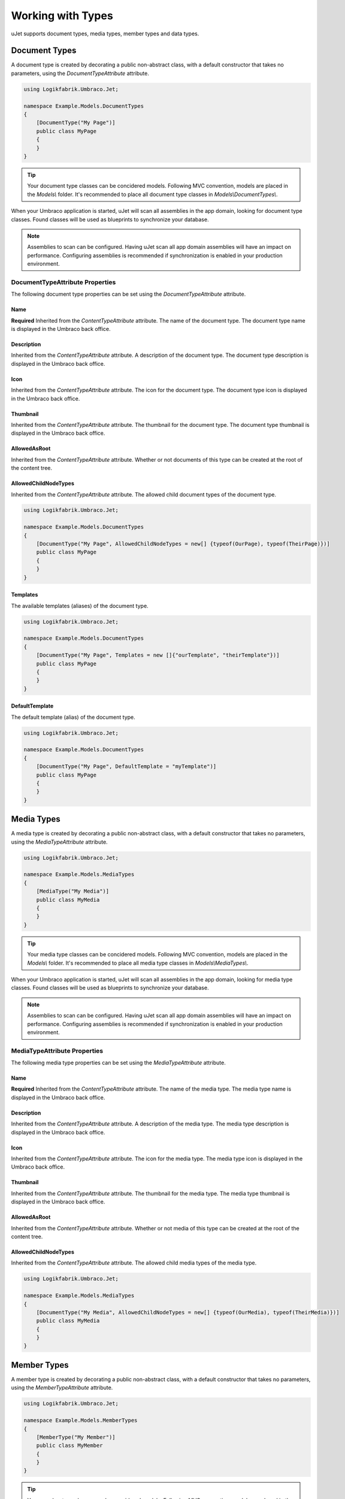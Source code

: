 ******************
Working with Types
******************
uJet supports document types, media types, member types and data types.

Document Types
==============
A document type is created by decorating a public non-abstract class, with a default constructor that takes no parameters, using the `DocumentTypeAttribute` attribute.

.. code-block:: csharp
   
   using Logikfabrik.Umbraco.Jet;

   namespace Example.Models.DocumentTypes
   {
       [DocumentType("My Page")]
       public class MyPage
       {
       }
   }

.. tip::
   Your document type classes can be concidered models. Following MVC convention, models are placed in the `Models\\` folder. It's recommended to place all document type classes in `Models\\DocumentTypes\\`.

When your Umbraco application is started, uJet will scan all assemblies in the app domain, looking for document type classes. Found classes will be used as blueprints to synchronize your database.

.. note::
   Assemblies to scan can be configured. Having uJet scan all app domain assemblies will have an impact on performance. Configuring assemblies is recommended if synchronization is enabled in your production environment.

DocumentTypeAttribute Properties
----------------------------------
The following document type properties can be set using the `DocumentTypeAttribute` attribute.

Name
^^^^
**Required**
Inherited from the `ContentTypeAttribute` attribute. The name of the document type. The document type name is displayed in the Umbraco back office.

Description
^^^^^^^^^^^
Inherited from the `ContentTypeAttribute` attribute. A description of the document type. The document type description is displayed in the Umbraco back office.

Icon
^^^^
Inherited from the `ContentTypeAttribute` attribute. The icon for the document type. The document type icon is displayed in the Umbraco back office.

Thumbnail
^^^^^^^^^
Inherited from the `ContentTypeAttribute` attribute. The thumbnail for the document type. The document type thumbnail is displayed in the Umbraco back office.

AllowedAsRoot
^^^^^^^^^^^^^
Inherited from the `ContentTypeAttribute` attribute. Whether or not documents of this type can be created at the root of the content tree.

AllowedChildNodeTypes
^^^^^^^^^^^^^^^^^^^^^
Inherited from the `ContentTypeAttribute` attribute. The allowed child document types of the document type.

.. code-block:: csharp

   using Logikfabrik.Umbraco.Jet;

   namespace Example.Models.DocumentTypes
   {
       [DocumentType("My Page", AllowedChildNodeTypes = new[] {typeof(OurPage), typeof(TheirPage)})]
       public class MyPage
       {
       }
   }

Templates
^^^^^^^^^
The available templates (aliases) of the document type.

.. code-block:: csharp

   using Logikfabrik.Umbraco.Jet;

   namespace Example.Models.DocumentTypes
   {
       [DocumentType("My Page", Templates = new []{"ourTemplate", "theirTemplate"})]
       public class MyPage
       {
       }
   }

.. seealso:: For more information on the topic of templates see :doc:`working_with_templates`.

DefaultTemplate
^^^^^^^^^^^^^^^
The default template (alias) of the document type.

.. code-block:: csharp

   using Logikfabrik.Umbraco.Jet;

   namespace Example.Models.DocumentTypes
   {
       [DocumentType("My Page", DefaultTemplate = "myTemplate")]
       public class MyPage
       {
       }
   }

.. seealso:: For more information on the topic of templates see :doc:`working_with_templates`.

Media Types
===========
A media type is created by decorating a public non-abstract class, with a default constructor that takes no parameters, using the `MediaTypeAttribute` attribute.

.. code-block:: csharp
   
   using Logikfabrik.Umbraco.Jet;

   namespace Example.Models.MediaTypes
   {
       [MediaType("My Media")]
       public class MyMedia
       {
       }
   }

.. tip::
   Your media type classes can be concidered models. Following MVC convention, models are placed in the `Models\\` folder. It's recommended to place all media type classes in `Models\\MediaTypes\\`.

When your Umbraco application is started, uJet will scan all assemblies in the app domain, looking for media type classes. Found classes will be used as blueprints to synchronize your database.

.. note::
   Assemblies to scan can be configured. Having uJet scan all app domain assemblies will have an impact on performance. Configuring assemblies is recommended if synchronization is enabled in your production environment.
   
MediaTypeAttribute Properties
-------------------------------
The following media type properties can be set using the `MediaTypeAttribute` attribute.

Name
^^^^
**Required**
Inherited from the `ContentTypeAttribute` attribute. The name of the media type. The media type name is displayed in the Umbraco back office.

Description
^^^^^^^^^^^
Inherited from the `ContentTypeAttribute` attribute. A description of the media type. The media type description is displayed in the Umbraco back office.

Icon
^^^^
Inherited from the `ContentTypeAttribute` attribute. The icon for the media type. The media type icon is displayed in the Umbraco back office.

Thumbnail
^^^^^^^^^
Inherited from the `ContentTypeAttribute` attribute. The thumbnail for the media type. The media type thumbnail is displayed in the Umbraco back office.

AllowedAsRoot
^^^^^^^^^^^^^
Inherited from the `ContentTypeAttribute` attribute. Whether or not media of this type can be created at the root of the content tree.

AllowedChildNodeTypes
^^^^^^^^^^^^^^^^^^^^^
Inherited from the `ContentTypeAttribute` attribute. The allowed child media types of the media type.

.. code-block:: csharp

   using Logikfabrik.Umbraco.Jet;

   namespace Example.Models.MediaTypes
   {
       [DocumentType("My Media", AllowedChildNodeTypes = new[] {typeof(OurMedia), typeof(TheirMedia)})]
       public class MyMedia
       {
       }
   }

Member Types
============
A member type is created by decorating a public non-abstract class, with a default constructor that takes no parameters, using the `MemberTypeAttribute` attribute.

.. code-block:: csharp
   
   using Logikfabrik.Umbraco.Jet;

   namespace Example.Models.MemberTypes
   {
       [MemberType("My Member")]
       public class MyMember
       {
       }
   }

.. tip::
   Your member type classes can be concidered models. Following MVC convention, models are placed in the `Models\\` folder. It's recommended to place all member type classes in `Models\\MemberTypes\\`.

When your Umbraco application is started, uJet will scan all assemblies in the app domain, looking for member type classes. Found classes will be used as blueprints to synchronize your database.

.. note::
   Assemblies to scan can be configured. Having uJet scan all app domain assemblies will have an impact on performance. Configuring assemblies is recommended if synchronization is enabled in your production environment.

MemberTypeAttribute Properties
------------------------------
The following member type properties can be set using the `MemberTypeAttribute` attribute.

Name
^^^^
**Required**
Inherited from the `ContentTypeAttribute` attribute. The name of the member type. The member type name is displayed in the Umbraco back office.

Description
^^^^^^^^^^^
Inherited from the `ContentTypeAttribute` attribute. A description of the member type. The member type description is displayed in the Umbraco back office.

Icon
^^^^
Inherited from the `ContentTypeAttribute` attribute. The icon for the member type. The member type icon is displayed in the Umbraco back office.

Data Types
==========
A data type is created by decorating a public non-abstract class, with a default constructor that takes no parameters, using the `DataTypeAttribute` attribute.

.. code-block:: csharp
   
   using Logikfabrik.Umbraco.Jet;

   namespace Example.Models.DataTypes
   {
       [DataType(typeof(int), "Umbraco.MediaPicker")]
       public class MyData
       {
       }
   }

.. tip::
   Your data type classes can be concidered models. Following MVC convention, models are placed in the `Models\\` folder. It's recommended to place all data type classes in `Models\\DataTypes\\`.

When your Umbraco application is started, uJet will scan all assemblies in the app domain, looking for data type classes. Found classes will be used as blueprints to synchronize your database.

.. note::
   Assemblies to scan can be configured. Having uJet scan all app domain assemblies will have an impact on performance. Configuring assemblies is recommended if synchronization is enabled in your production environment.

DataTypeAttribute Properties
----------------------------
The following data type properties can be set using the `DataTypeAttribute` attribute.

Type
^^^^
**Required**
The type of the data type. The type property will determine how Umbraco stores property values of this data type in the Umbraco database (`DataTypeDatabaseType.Ntext`, `DataTypeDatabaseType.Integer`, or `DataTypeDatabaseType.Date`).

Editor
^^^^^^
**Required**
The editor of the data type. The editor property will determine which property editor will be used for editing property values of this data type in the Umbraco back office.